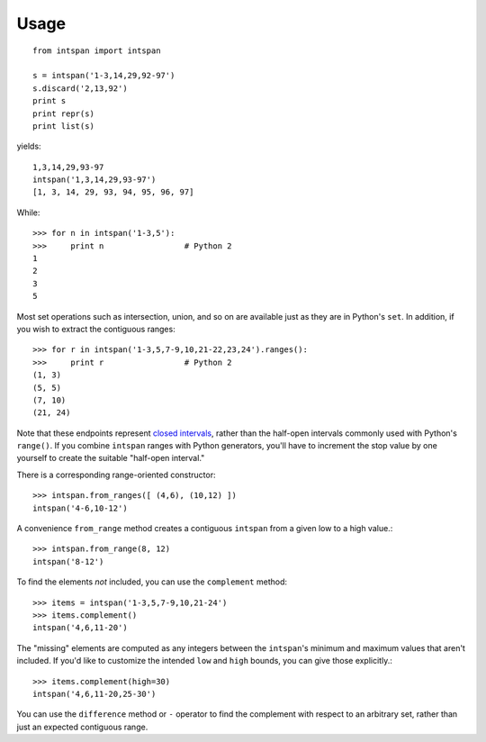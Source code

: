 Usage
=====

::

    from intspan import intspan

    s = intspan('1-3,14,29,92-97')
    s.discard('2,13,92')
    print s
    print repr(s)
    print list(s)

yields::

    1,3,14,29,93-97
    intspan('1,3,14,29,93-97')
    [1, 3, 14, 29, 93, 94, 95, 96, 97]

While::

    >>> for n in intspan('1-3,5'):
    >>>     print n                 # Python 2
    1
    2
    3
    5

Most set operations such as intersection, union, and so on are available just
as they are in Python's ``set``. In addition, if you wish to extract the
contiguous ranges::

    >>> for r in intspan('1-3,5,7-9,10,21-22,23,24').ranges():
    >>>     print r                 # Python 2
    (1, 3)
    (5, 5)
    (7, 10)
    (21, 24)

Note that these endpoints represent
`closed intervals <http://en.wikipedia.org/wiki/Interval_(mathematics)>`_,
rather than the half-open intervals commonly used with Python's ``range()``.
If you combine ``intspan`` ranges with Python generators, you'll
have to increment the stop value by one yourself to create the suitable
"half-open interval."

There is a corresponding range-oriented constructor::

    >>> intspan.from_ranges([ (4,6), (10,12) ])
    intspan('4-6,10-12')

A convenience ``from_range`` method creates a contiguous
``intspan`` from a given low to a high value.::

    >>> intspan.from_range(8, 12)
    intspan('8-12')

To find the elements *not* included, you can use the ``complement`` method::

    >>> items = intspan('1-3,5,7-9,10,21-24')
    >>> items.complement()
    intspan('4,6,11-20')

The "missing" elements are computed as any integers between the
``intspan``'s minimum and maximum values that aren't included. If you'd like
to customize the intended ``low`` and ``high`` bounds, you can give those
explicitly.::

    >>> items.complement(high=30)
    intspan('4,6,11-20,25-30')

You can use the ``difference`` method or ``-`` operator
to find the complement with respect to an arbitrary set, rather than just
an expected contiguous range.

